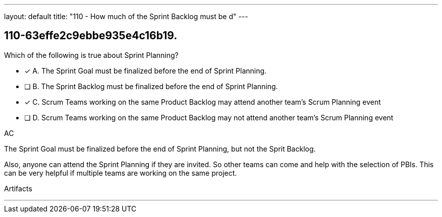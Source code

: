 ---
layout: default 
title: "110 - How much of the Sprint Backlog must be d"
---


[#question]
== 110-63effe2c9ebbe935e4c16b19.

****

[#query]
--
Which of the following is true about Sprint Planning?
--

[#list]
--
* [*] A. The Sprint Goal must be finalized before the end of Sprint Planning.
* [ ] B. The Sprint Backlog must be finalized before the end of Sprint Planning.
* [*] C. Scrum Teams working on the same Product Backlog may attend another team's Scrum Planning event
* [ ] D. Scrum Teams working on the same Product Backlog may not attend another team's Scrum Planning event

--
****

[#answer]
AC

[#explanation]
--
The Sprint Goal must be finalized before the end of Sprint Planning, but not the Sprit Backlog.

Also, anyone can attend the Sprint Planning if they are invited. So other teams can come and help with the selection of PBIs. This can be very helpful if multiple teams are working on the same project. 
--

[#ka]
Artifacts

'''

